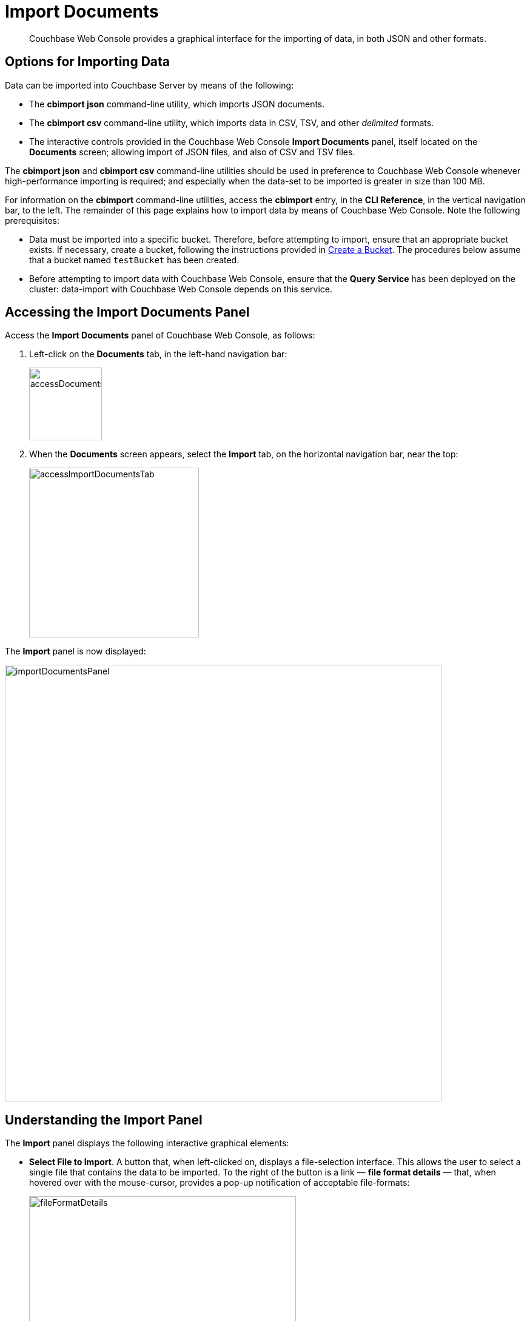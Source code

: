 = Import Documents
:description: Couchbase Web Console provides a graphical interface for the importing of data, in both JSON and other formats.

[abstract]
{description}

[#importing-data]
== Options for Importing Data

Data can be imported into Couchbase Server by means of the following:

* The *cbimport json* command-line utility, which imports JSON documents.

* The *cbimport csv* command-line utility, which imports data in CSV, TSV, and other _delimited_ formats.

* The interactive controls provided in the Couchbase Web Console *Import Documents* panel, itself located on the *Documents* screen; allowing import of JSON files, and also of CSV and TSV files.

The *cbimport json* and *cbimport csv* command-line utilities should be used in preference to Couchbase Web Console whenever high-performance importing is required; and especially when the data-set to be imported is greater in size than 100 MB.

For information on the *cbimport* command-line utilities, access the *cbimport* entry, in the *CLI Reference*, in the vertical navigation bar, to the left.
The remainder of this page explains how to import data by means of Couchbase Web Console.
Note the following prerequisites:

* Data must be imported into a specific bucket.
Therefore, before attempting to import, ensure that an appropriate bucket exists.
If necessary, create a bucket, following the instructions provided in xref:manage:manage-buckets/create-bucket.adoc[Create a Bucket].
The procedures below assume that a bucket named `testBucket` has been created.

* Before attempting to import data with Couchbase Web Console, ensure that the *Query Service* has been deployed on the cluster: data-import with Couchbase Web Console depends on this service.

[#access-the-import-documents-panel]
== Accessing the Import Documents Panel

Access the *Import Documents* panel of Couchbase Web Console, as follows:

. Left-click on the *Documents* tab, in the left-hand navigation bar:
+
image::import-documents/accessDocumentsTab.png[,120,align=left]

. When the *Documents* screen appears, select the *Import* tab, on the horizontal navigation bar, near the top:
+
image::import-documents/accessImportDocumentsTab.png[,280,align=left]

The *Import* panel is now displayed:

image::import-documents/importDocumentsPanel.png[,720,align=left]

[#understanding-the-import-panel]
== Understanding the Import Panel

The *Import* panel displays the following interactive graphical elements:

* *Select File to Import*.
A button that, when left-clicked on, displays a file-selection interface.
This allows the user to select a single file that contains the data to be imported.
To the right of the button is a link &#8212; *file format details* &#8212; that, when hovered over with the mouse-cursor, provides a pop-up notification of acceptable file-formats:
+
image::import-documents/fileFormatDetails.png[,440,align=left]
+
These file-formats are described in the subsections below.

* *Parse File As*.
This field displays the _type_ of the imported file: Couchbase Server will parse the data within the file, thereby creating one or more JSON documents; which will be stored in the xref:manage:import-documents/import-documents.adoc#destination-bucket[Destination Bucket].
The xref:manage:import-documents/import-documents.adoc#file-contents[File Contents] panel can be reviewed, to verify that Couchbase Server performs the conversion correctly.
+
Before any file has been selected, the default value, *CSV*, is displayed in the *Parse File As* field.
However, when the user left-clicks on the *Select File to Import* button, Couchbase Server automatically determines the type of the selected file; displays the file-type in this field; and additionally displays, to the right of the field, the number of _records_ that the file contains.
+
Should automatic file-type recognition ever result in the display of an incorrect file-type, the control at the right-hand side of the field can be used, to display a pulldown menu; which allows user-selection of the correct file-type.
The menu appears as follows:
+
image::import-documents/parseFileAsMenu.png[,180,align=left]
+
The options xref:manage:import-documents/import-documents.adoc#importing-csv-and-tsv-files[CSV], xref:manage:import-documents/import-documents.adoc#importing-csv-and-tsv-files[TSV], xref:manage:import-documents/import-documents.adoc#import-a-json-list[JSON List], and xref:manage:import-documents/import-documents.adoc#importing-json-lines[JSON Lines], are described in the subsections below.

[#destination]
* *Keyspace*.
Three pulldown menus, which respectively display all buckets available on the cluster, the scopes in each bucket, and the collections in each scope.
The selected bucket, scope, and collection are those into which data will be imported.
For example:
+
image::import-documents/destinationBucketSelectTestBucket.png[,320,align=left]

* *Import With Document ID*.
Two radio-buttons, which allow specification of how the _id_ of the newly imported document is to be determined.
Note that each document within a bucket is identified with a unique id.
+
The *UUID* option specifies that a _Universal Unique Identifier_ be generated automatically, and used as the document's id.
+
The *Value of Field* option specifies that the _value_ that corresponds to a particular _field_ within each document should be used as the document's _id_: this option is only activated _after_ a file has been selected for import.
Selecting this option displays a pulldown menu, which lists those fields that are common to each document: this is demonstrated below, in xref:manage:import-documents/import-documents.adoc#import-a-json-list[Importing a JSON List].
For any document to be imported, when the selected field contains a value that is unique across the selected bucket, the document will be imported into the bucket as a new document, with the unique value as its id.
Conversely, when the selected field contains a value that is _not_ unique across the bucket, the document will be imported into the bucket as an _update_ to a document that is already resident within the bucket, and shares the id specified by the value.

* The *cbimport* command-line display.
This display changes dynamically, to indicate the *cbimport* command that could be used as an alternative way of performing the current import, based on the user's ongoing addition of parameter-values into the UI.

[#file-contents]
* *File Contents*.
A read-only field that displays the contents of the imported file.
The field provides three display options: these are *Raw File*, which displays the unformatted file-contents; *Parse Table*, which shows the file-contents as a table, with rows and columns; and *Parse JSON*, which shows the file as formatted JSON.
Note that this field can be used in conjunction with the *Parse File As* pulldown menu, to verify the correct type and data-format of the file selected for import.

* *Import Data*.
This button is to be left-clicked on, when all appropriate details of the file to be imported have been entered: data-import is then commenced.
Status on the operation is displayed immediately below the button.
Note that if the operation takes a long time, the button's label is changed to *Cancel*; at which point, by left-clicking, the user can cancel the import operation.

[#import-a-json-list]
== Importing a JSON List

To be imported, JSON documents must be specified in a file: the file itself must then specified as the target for import.
Within the file, the documents can be specified in either of two ways: as a _list_, or as a series of _lines_.

The procedure for importing a JSON list can be demonstrated as follows.

. Save the following JSON list, as a file named `list.json`:
+
[source,json]
----
[
  {"name": "jane", "age": 22, "height": 5.2, "weight": 97},
  {"name": "jack", "age": 18, "height": 5.9, "weight": 138},
  {"name": "henry", "age": 47},
  {"name": "susan", "age": 35, "height": 5.1, "weight": 110, "birth": {"dayOfBirth": 17, "monthOfBirth": 4}},
  {"name": "david", "age": 43, "height": 5.11, "weight": 195, "birth": {"dayOfBirth": 3, "monthOfBirth": 12}}
]
----
+
The file thus contains a JSON array of five elements.
Each element is a document, containing multiple key-value pairs.

. Within the *Import* panel, left-click on the *Select File to Import* button:
+
image::import-documents/selectFileToImport.png[,340,align=left]
+
The brings up the file-selection interface specific to the host operating system.
Use this to select the file targeted for import.
For example:
+
image::import-documents/fileSelectionInterface.png[,200,align=left]
+
When the file `list.json` has been selected, the *Import Documents* panel appears as follows:
+
image::import-documents/importDocumentsWithInitialContent.png[,720,align=left]
+
The filename `list.json` now appears immediately below the *Select File to Import* button.
The *Parse File As* menu displays *JSON List*, indicating that Couchbase Server has correctly recognized the file type.
To the right of the *Parse File As* field, the number of records found in the file is displayed.
+
Note that, under *Import With Document ID*, the *Value of Field* option has now become activated; and displays, as a default selection, a common _field_ it has encountered &#8212; which is `name`.
+
Note also that the *cbimport* command-line display has changed, to incorporate the information so far entered by means of the user-interface.
+
The *File Contents* field now shows the file contents &#8212; by default, as a *Parsed Table*.

. Specify a destination bucket, using the *Destination Bucket* pulldown menu.
In this case, `testBucket` is to be selected, with the `_default` scope and collection:
+
image::import-documents/destinationBucketSelectTestBucket.png[,320,align=left]

. Select a form of _id_ for the documents to be imported.
The *Import With Document ID* field provides two radio buttons.
*UUID* specifies that an id is automatically generated for each document, by Couchbase Server.
*Value of Field* allows choice of a field, common to all the listed documents: the value of the field, as it appears in each individual document, will be used as that document's id.
+
For this instance, leave the default selection, *UUID*, unchanged.
+
Optionally, the *File Contents* can now be displayed in the available, alternative forms.
To display `list.json` as unformatted JSON, left-click on the *Raw File* tab:
+
image::import-documents/rawFileTab.png[,190,align=left]
+
The file `list.json` now appears, unformatted, in the *File Contents* panel:
+
image::import-documents/fileContentsRawFile.png[,600,align=left]
+
Alternatively, left-click on the *Parsed JSON* tab:
+
image::import-documents/parsedJSONTab.png[,190,align=left]
+
The *File Contents* pane now shows a parsed version of the file `list.json`, the initial section of which appears as follows:
+
image::import-documents/fileContentsAsParsedJSON.png[,600,align=left]

. Import the file.
Left-click on the *Import Data* button, located in the lower center area of the *Import Documents* panel.
+
image::import-documents/leftClickOnImportButton.png[,190,align=left]
+
The documents in the specified file are now imported.
If the operation is successful, a notification appears at the lower left of the console:
+
image::import-documents/importNotification.png[,260,align=left]

. Check the imported documents.
Left-click on the *Workbench* tab, on the horizontal, upper navigation bar:
+
image::import-documents/leftClickOnWorkbenchTab.png[,250,align=left]
+
This brings up the *Edit* panel, which now appears as follows:
+
image::import-documents/documentEditorWithImportedDocuments.png[,720,align=left]
+
The five documents contained in the file `list.json` have been successfully imported.
Each has been automatically assigned an id.
The documents can now be inspected and edited, by means of the *Workbench*.

[#importing-json-lines]
== Importing JSON Lines

A _JSON Lines_ file is one that contains one or more JSON documents, each on a separate line.
The following procedure demonstrates how to import such a file.

. Save the following JSON lines file, as `lines.json`:
+
[source,json]
----
{"lastName": "smith", "employeeNumber": "0003456"}
{"lastName": "roberts", "employeeNumber": "0007584"}
{"lastName": "jones", "employeeNumber": "0005811"}
{"lastName": "davis", "employeeNumber": "0009324"}
----
+
The file thus contains four objects, each of which appears on its own line.
Each object contains two fields, which are `lastName` and `employeeNumber`.

. Access the *Import* panel of the *Documents* screen.

. Left-click on the *Select File to Import* button, and select the `lines.json` file.
On selection, the *Parse File As* field displays *JSON Lines*, and the *File Contents* field displays the following:
+
image::import-documents/fileContentsWithJSONlinesParsedTable.png[,680,align=left]

. Select `testBucket` with _default_ scope and collection, as the destination *Keyspace*.

. In the *Import With Document ID* panel, select the *Value of Field* option, and display the pulldown menu.
This appears as follows:
+
image::import-documents/importWithEmployeeNumber.png[,440,align=left]
+
Each `employeeNumber` field contains a unique value, and can therefore be used as the document id: therefore, select *employeeNumber*, as the value to be used.

. Import the document, by left-clicking on the *Import Data* button.
When the *Import Complete* dialog confirms success, dismiss the dialog by left-clicking on its *Continue* button.

. Examine the imported documents, by accessing the *Workbench* tab.
The documents appear as follows:
+
image::import-documents/importedDocumentsWithEmployeeNumberID.png[,720,align=left]

Thus, each document has been imported, with its `employeeNumber` value as the id of the document.

[#importing-csv-and-tsv-files]
== Importing CSV and TSV Files

To import a CSV (_comma-separated values_) file, proceed as follows:

. Save the following, as `employees.csv`:
+
[source,json]
----
lname,empno
smith,0003456
roberts,0007584
jones,0005811
davis,0009324
----

. Access the *Import* panel, and use the select `employees.csv` for import, by means of the *Select File to Import* button.
Select `testBucket` with _default_ scope and collection, as the destination *Keyspace*.
The panel now appears as follows:
+
image::import-documents/importDocumentsWithCSVprepared.png[,720,align=left]

. Under *Import With Document ID*, specify `empno` as *Value of Field*.

. Left-click on the *Import Data* button.
The documents are imported, with the value of `empno` is used as the id for each.

. Check the appearance of the documents, in the *Workbench* panel.

To import a TSV (_tab-separated values_) file, follow the same procedure, with a file named `employees.tsv`, containing the following:

----
lname     empno
smith     0003456
roberts	  0007584
jones	  0005811
davis	  0009324
----

[#handling-errors]
== Handling Errors

If the contents of a file selected for import are inconsistent, Couchbase Server displays an error notification.
For example:

* *JSON Parse Errors*.
+
image::import-documents/jsonParseErrors.png[,360,align=left]
+
Displayed when the JSON within a file is incorrect.
For example, the JSON of a particular document is flawed (possibly due to a missing or redundant comma, or a missing curly brace); or the JSON array with a _list_ file is missing a square bracket; or more than one document within a _lines_ file appears on the same line.

* *Import Warning: No Records Found*
+
image::import-documents/importWarning.png[,360,align=left]
+
Displayed when no records can be found within the specified file.
This may be due to a file-naming error: for example, a JSON _list_ has been saved as a `*.lines` file.

* *Import Warning: Data-Type Unrecognized*
+
image::import-documents/importWarning2.png[,360,align=left]
+
Displayed when Couchbase Server cannot identify the data within the file as being of any supported type.

In each case, to remedy the problem, inspect the data within the file, ensure that it is properly formatted per document, and correctly laid out in accordance with the file-type; then retry.
